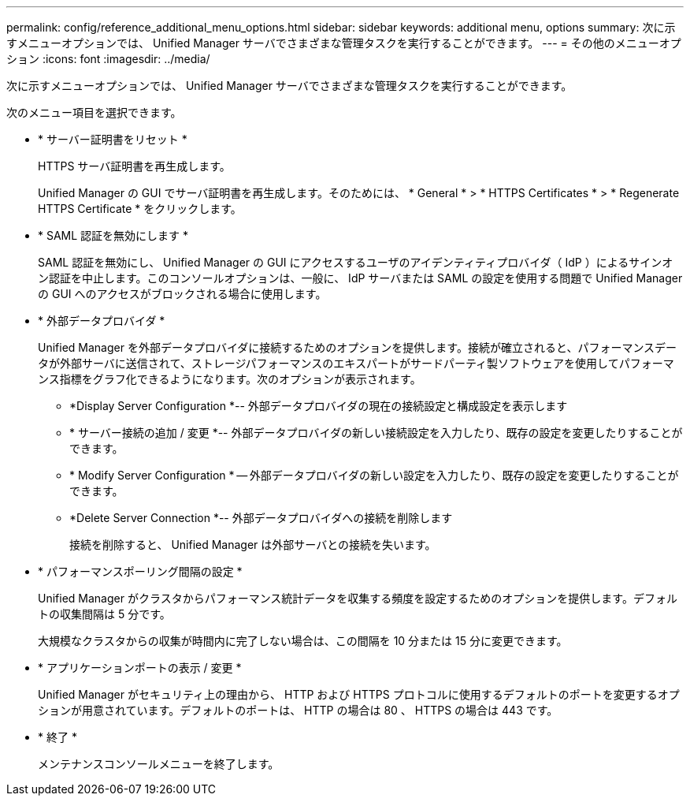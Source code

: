 ---
permalink: config/reference_additional_menu_options.html 
sidebar: sidebar 
keywords: additional menu, options 
summary: 次に示すメニューオプションでは、 Unified Manager サーバでさまざまな管理タスクを実行することができます。 
---
= その他のメニューオプション
:icons: font
:imagesdir: ../media/


[role="lead"]
次に示すメニューオプションでは、 Unified Manager サーバでさまざまな管理タスクを実行することができます。

次のメニュー項目を選択できます。

* * サーバー証明書をリセット *
+
HTTPS サーバ証明書を再生成します。

+
Unified Manager の GUI でサーバ証明書を再生成します。そのためには、 * General * > * HTTPS Certificates * > * Regenerate HTTPS Certificate * をクリックします。

* * SAML 認証を無効にします *
+
SAML 認証を無効にし、 Unified Manager の GUI にアクセスするユーザのアイデンティティプロバイダ（ IdP ）によるサインオン認証を中止します。このコンソールオプションは、一般に、 IdP サーバまたは SAML の設定を使用する問題で Unified Manager の GUI へのアクセスがブロックされる場合に使用します。

* * 外部データプロバイダ *
+
Unified Manager を外部データプロバイダに接続するためのオプションを提供します。接続が確立されると、パフォーマンスデータが外部サーバに送信されて、ストレージパフォーマンスのエキスパートがサードパーティ製ソフトウェアを使用してパフォーマンス指標をグラフ化できるようになります。次のオプションが表示されます。

+
** *Display Server Configuration *-- 外部データプロバイダの現在の接続設定と構成設定を表示します
** * サーバー接続の追加 / 変更 *-- 外部データプロバイダの新しい接続設定を入力したり、既存の設定を変更したりすることができます。
** * Modify Server Configuration * -- 外部データプロバイダの新しい設定を入力したり、既存の設定を変更したりすることができます。
** *Delete Server Connection *-- 外部データプロバイダへの接続を削除します
+
接続を削除すると、 Unified Manager は外部サーバとの接続を失います。



* * パフォーマンスポーリング間隔の設定 *
+
Unified Manager がクラスタからパフォーマンス統計データを収集する頻度を設定するためのオプションを提供します。デフォルトの収集間隔は 5 分です。

+
大規模なクラスタからの収集が時間内に完了しない場合は、この間隔を 10 分または 15 分に変更できます。

* * アプリケーションポートの表示 / 変更 *
+
Unified Manager がセキュリティ上の理由から、 HTTP および HTTPS プロトコルに使用するデフォルトのポートを変更するオプションが用意されています。デフォルトのポートは、 HTTP の場合は 80 、 HTTPS の場合は 443 です。

* * 終了 *
+
メンテナンスコンソールメニューを終了します。


